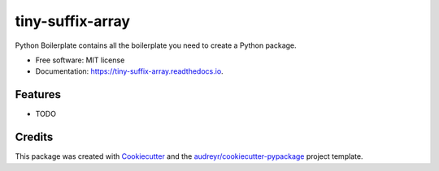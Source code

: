 =================
tiny-suffix-array
=================


.. image:: https://img.shields.io/pypi/v/tiny-suffix-array.svg
        :target: https://pypi.python.org/pypi/tiny-suffix-array

.. image:: https://img.shields.io/travis/jun-harashima/tiny-suffix-array.svg
        :target: https://travis-ci.org/jun-harashima/tiny-suffix-array

.. image:: https://readthedocs.org/projects/tiny-suffix-array/badge/?version=latest
        :target: https://tiny-suffix-array.readthedocs.io/en/latest/?badge=latest
        :alt: Documentation Status




Python Boilerplate contains all the boilerplate you need to create a Python package.


* Free software: MIT license
* Documentation: https://tiny-suffix-array.readthedocs.io.


Features
--------

* TODO

Credits
-------

This package was created with Cookiecutter_ and the `audreyr/cookiecutter-pypackage`_ project template.

.. _Cookiecutter: https://github.com/audreyr/cookiecutter
.. _`audreyr/cookiecutter-pypackage`: https://github.com/audreyr/cookiecutter-pypackage
